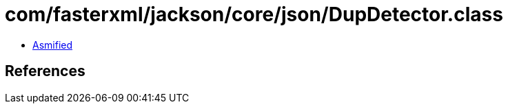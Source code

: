 = com/fasterxml/jackson/core/json/DupDetector.class

 - link:DupDetector-asmified.java[Asmified]

== References

